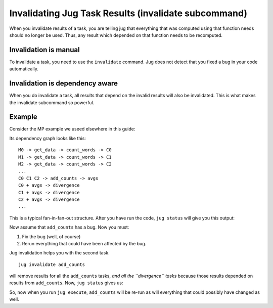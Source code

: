 =====================================================
Invalidating Jug Task Results (invalidate subcommand)
=====================================================

When you invalidate results of a task, you are telling jug that everything that
was computed using that function needs should no longer be used. Thus, any
result which depended on that function needs to be recomputed.

Invalidation is manual
----------------------

To invalidate a task, you need to use the ``invalidate`` command. Jug does not
detect that you fixed a bug in your code automatically.

Invalidation is dependency aware
--------------------------------

When you do invalidate a task, all results that depend on the invalid results
will also be invalidated. This is what makes the invalidate subcommand so
powerful.

Example
-------

Consider the MP example we useed elsewhere in this guide:

Its dependency graph looks like this::

    M0 -> get_data -> count_words -> C0
    M1 -> get_data -> count_words -> C1
    M2 -> get_data -> count_words -> C2
    ...
    C0 C1 C2 -> add_counts -> avgs
    C0 + avgs -> divergence
    C1 + avgs -> divergence
    C2 + avgs -> divergence
    ...

This is a typical fan-in-fan-out structure. After you have run the code, ``jug
status`` will give you this output::


Now assume that ``add_counts`` has a bug. Now you must:

1. Fix the bug (well, of course)
2. Rerun everything that could have been affected by the bug.

Jug invalidation helps you with the second task.

::

    jug invalidate add_counts

will remove results for all the ``add_counts`` tasks, *and all the
``divergence`` tasks* because those results depended on results from
``add_counts``. Now, ``jug status`` gives us::


So, now when you run ``jug execute``, ``add_counts`` will be re-run as will
everything that could possibly have changed as well.

